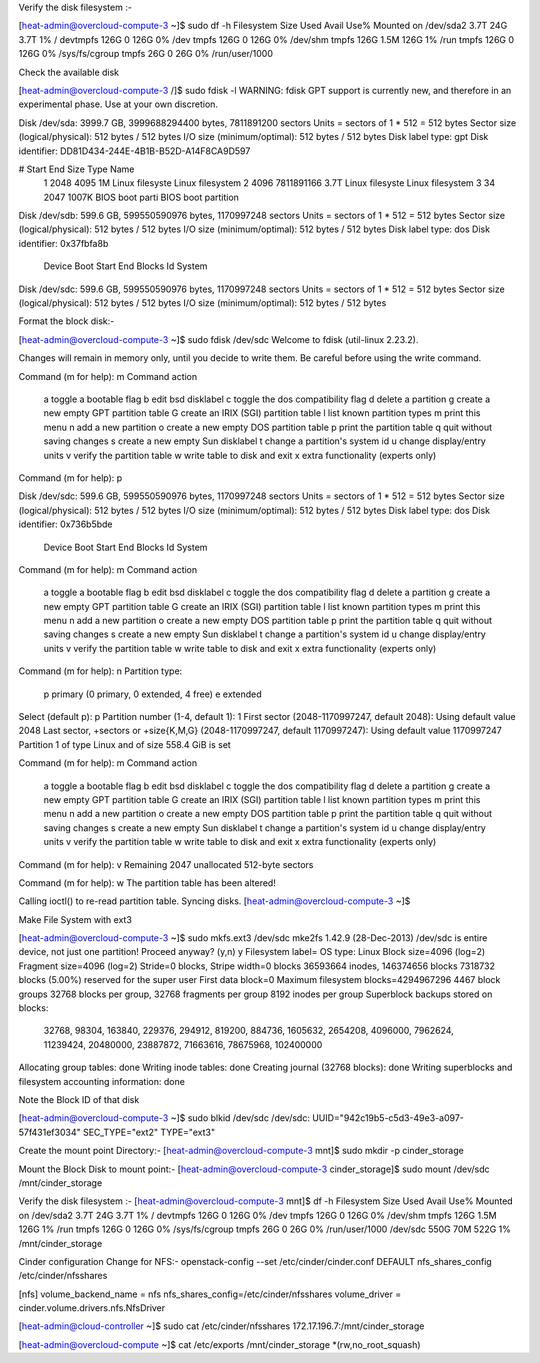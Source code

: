 Verify the disk filesystem :-

[heat-admin@overcloud-compute-3 ~]$ sudo df -h
Filesystem      Size  Used Avail Use% Mounted on
/dev/sda2       3.7T   24G  3.7T   1% /
devtmpfs        126G     0  126G   0% /dev
tmpfs           126G     0  126G   0% /dev/shm
tmpfs           126G  1.5M  126G   1% /run
tmpfs           126G     0  126G   0% /sys/fs/cgroup
tmpfs            26G     0   26G   0% /run/user/1000

Check the available disk

[heat-admin@overcloud-compute-3 /]$ sudo fdisk -l 
WARNING: fdisk GPT support is currently new, and therefore in an experimental phase. Use at your own discretion.

Disk /dev/sda: 3999.7 GB, 3999688294400 bytes, 7811891200 sectors
Units = sectors of 1 * 512 = 512 bytes
Sector size (logical/physical): 512 bytes / 512 bytes
I/O size (minimum/optimal): 512 bytes / 512 bytes
Disk label type: gpt
Disk identifier: DD81D434-244E-4B1B-B52D-A14F8CA9D597


#         Start          End    Size  Type            Name
 1         2048         4095      1M  Linux filesyste Linux filesystem
 2         4096   7811891166    3.7T  Linux filesyste Linux filesystem
 3           34         2047   1007K  BIOS boot parti BIOS boot partition

Disk /dev/sdb: 599.6 GB, 599550590976 bytes, 1170997248 sectors
Units = sectors of 1 * 512 = 512 bytes
Sector size (logical/physical): 512 bytes / 512 bytes
I/O size (minimum/optimal): 512 bytes / 512 bytes
Disk label type: dos
Disk identifier: 0x37fbfa8b

   Device Boot      Start         End      Blocks   Id  System

Disk /dev/sdc: 599.6 GB, 599550590976 bytes, 1170997248 sectors
Units = sectors of 1 * 512 = 512 bytes
Sector size (logical/physical): 512 bytes / 512 bytes
I/O size (minimum/optimal): 512 bytes / 512 bytes

Format the block disk:-

[heat-admin@overcloud-compute-3 ~]$ sudo fdisk /dev/sdc
Welcome to fdisk (util-linux 2.23.2).

Changes will remain in memory only, until you decide to write them.
Be careful before using the write command.


Command (m for help): m
Command action
   a   toggle a bootable flag
   b   edit bsd disklabel
   c   toggle the dos compatibility flag
   d   delete a partition
   g   create a new empty GPT partition table
   G   create an IRIX (SGI) partition table
   l   list known partition types
   m   print this menu
   n   add a new partition
   o   create a new empty DOS partition table
   p   print the partition table
   q   quit without saving changes
   s   create a new empty Sun disklabel
   t   change a partition's system id
   u   change display/entry units
   v   verify the partition table
   w   write table to disk and exit
   x   extra functionality (experts only)

Command (m for help): p

Disk /dev/sdc: 599.6 GB, 599550590976 bytes, 1170997248 sectors
Units = sectors of 1 * 512 = 512 bytes
Sector size (logical/physical): 512 bytes / 512 bytes
I/O size (minimum/optimal): 512 bytes / 512 bytes
Disk label type: dos
Disk identifier: 0x736b5bde

   Device Boot      Start         End      Blocks   Id  System

Command (m for help): m
Command action
   a   toggle a bootable flag
   b   edit bsd disklabel
   c   toggle the dos compatibility flag
   d   delete a partition
   g   create a new empty GPT partition table
   G   create an IRIX (SGI) partition table
   l   list known partition types
   m   print this menu
   n   add a new partition
   o   create a new empty DOS partition table
   p   print the partition table
   q   quit without saving changes
   s   create a new empty Sun disklabel
   t   change a partition's system id
   u   change display/entry units
   v   verify the partition table
   w   write table to disk and exit
   x   extra functionality (experts only)     

Command (m for help): n
Partition type:
   p   primary (0 primary, 0 extended, 4 free)
   e   extended
Select (default p): p
Partition number (1-4, default 1): 1
First sector (2048-1170997247, default 2048): 
Using default value 2048
Last sector, +sectors or +size{K,M,G} (2048-1170997247, default 1170997247): 
Using default value 1170997247
Partition 1 of type Linux and of size 558.4 GiB is set

Command (m for help): m
Command action
   a   toggle a bootable flag
   b   edit bsd disklabel
   c   toggle the dos compatibility flag
   d   delete a partition
   g   create a new empty GPT partition table
   G   create an IRIX (SGI) partition table
   l   list known partition types
   m   print this menu
   n   add a new partition
   o   create a new empty DOS partition table
   p   print the partition table
   q   quit without saving changes
   s   create a new empty Sun disklabel
   t   change a partition's system id
   u   change display/entry units
   v   verify the partition table
   w   write table to disk and exit
   x   extra functionality (experts only)

Command (m for help): v
Remaining 2047 unallocated 512-byte sectors

Command (m for help): w
The partition table has been altered!

Calling ioctl() to re-read partition table.
Syncing disks.
[heat-admin@overcloud-compute-3 ~]$

Make File System with ext3 

[heat-admin@overcloud-compute-3 ~]$ sudo mkfs.ext3 /dev/sdc
mke2fs 1.42.9 (28-Dec-2013)
/dev/sdc is entire device, not just one partition!
Proceed anyway? (y,n) y
Filesystem label=
OS type: Linux
Block size=4096 (log=2)
Fragment size=4096 (log=2)
Stride=0 blocks, Stripe width=0 blocks
36593664 inodes, 146374656 blocks
7318732 blocks (5.00%) reserved for the super user
First data block=0
Maximum filesystem blocks=4294967296
4467 block groups
32768 blocks per group, 32768 fragments per group
8192 inodes per group
Superblock backups stored on blocks: 
	32768, 98304, 163840, 229376, 294912, 819200, 884736, 1605632, 2654208, 
	4096000, 7962624, 11239424, 20480000, 23887872, 71663616, 78675968, 
	102400000

Allocating group tables: done                            
Writing inode tables: done                            
Creating journal (32768 blocks): done
Writing superblocks and filesystem accounting information:          
done

Note the Block ID of that disk 

[heat-admin@overcloud-compute-3 ~]$ sudo blkid /dev/sdc
/dev/sdc: UUID="942c19b5-c5d3-49e3-a097-57f431ef3034" SEC_TYPE="ext2" TYPE="ext3"

Create the mount point Directory:-
[heat-admin@overcloud-compute-3 mnt]$ sudo mkdir -p cinder_storage

Mount the Block Disk to mount point:-
[heat-admin@overcloud-compute-3 cinder_storage]$ sudo mount /dev/sdc /mnt/cinder_storage

Verify the disk filesystem :-
[heat-admin@overcloud-compute-3 mnt]$ df -h
Filesystem      Size  Used Avail Use% Mounted on
/dev/sda2       3.7T   24G  3.7T   1% /
devtmpfs        126G     0  126G   0% /dev
tmpfs           126G     0  126G   0% /dev/shm
tmpfs           126G  1.5M  126G   1% /run
tmpfs           126G     0  126G   0% /sys/fs/cgroup
tmpfs            26G     0   26G   0% /run/user/1000
/dev/sdc        550G   70M  522G   1% /mnt/cinder_storage
 
Cinder configuration Change for NFS:- 
openstack-config --set /etc/cinder/cinder.conf DEFAULT nfs_shares_config /etc/cinder/nfsshares

[nfs]
volume_backend_name = nfs
nfs_shares_config=/etc/cinder/nfsshares
volume_driver = cinder.volume.drivers.nfs.NfsDriver

[heat-admin@cloud-controller ~]$ sudo cat /etc/cinder/nfsshares
172.17.196.7:/mnt/cinder_storage

[heat-admin@overcloud-compute ~]$ cat /etc/exports
/mnt/cinder_storage *(rw,no_root_squash)
